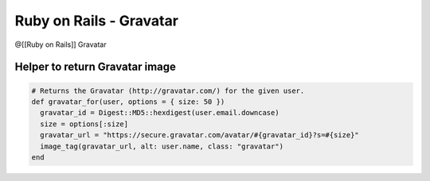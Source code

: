 Ruby on Rails - Gravatar
------------------------
@[[Ruby on Rails]] Gravatar 


Helper to return Gravatar image
===============================
.. code-block:: ruby

 # Returns the Gravatar (http://gravatar.com/) for the given user.
 def gravatar_for(user, options = { size: 50 })
   gravatar_id = Digest::MD5::hexdigest(user.email.downcase)
   size = options[:size]
   gravatar_url = "https://secure.gravatar.com/avatar/#{gravatar_id}?s=#{size}"
   image_tag(gravatar_url, alt: user.name, class: "gravatar")
 end

